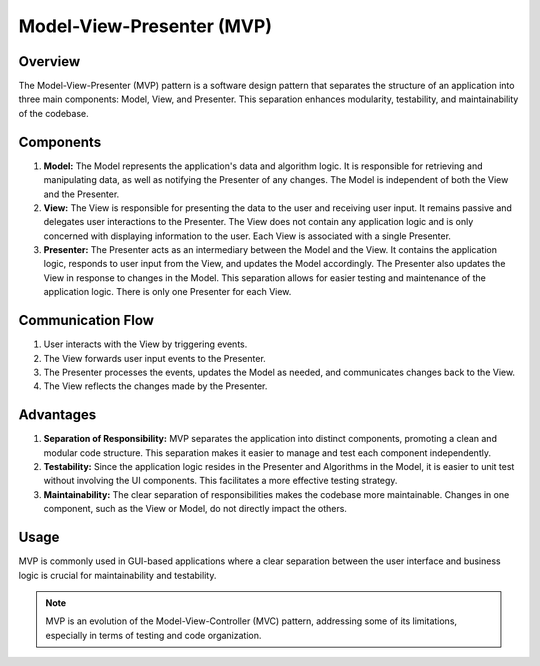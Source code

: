 
.. _MVP_Guidelines:

==========================
Model-View-Presenter (MVP)
==========================

Overview
========

The Model-View-Presenter (MVP) pattern is a software design pattern
that separates the structure of an application into three main components:
Model, View, and Presenter. This separation enhances modularity, testability,
and maintainability of the codebase.

Components
===========

1. **Model:**
   The Model represents the application's data and algorithm logic. It is
   responsible for retrieving and manipulating data, as well as notifying the
   Presenter of any changes. The Model is independent of both the View and the
   Presenter.

2. **View:**
   The View is responsible for presenting the data to the user and receiving
   user input. It remains passive and delegates user interactions to the Presenter.
   The View does not contain any application logic and is only concerned with
   displaying information to the user. Each View is associated with a single Presenter.

3. **Presenter:**
   The Presenter acts as an intermediary between the Model and the View. It
   contains the application logic, responds to user input from the View, and
   updates the Model accordingly. The Presenter also updates the View in response
   to changes in the Model. This separation allows for easier testing and
   maintenance of the application logic. There is only one Presenter for each View.

Communication Flow
===================

1. User interacts with the View by triggering events.
2. The View forwards user input events to the Presenter.
3. The Presenter processes the events, updates the Model as needed, and
   communicates changes back to the View.
4. The View reflects the changes made by the Presenter.

.. graphviz::

    digraph mvp_flow {
    rankdir=LR;

    // Nodes
    node [shape=box];
    User [label="User" shape=circle width=.15];
    View [label="View"];
    Presenter [label="Presenter"];
    Model [label="Model"];

    // User to View
    User -> View [label="User Interaction" arrowhead="open"];

    // View to Presenter
    View -> Presenter [label="User Input Events"];

    // Presenter to Model
    Presenter -> Model [label="Update Model"];

    // Model to Presenter
    Model -> Presenter [label="Notify Changes"];

    // Presenter to View
    Presenter -> View [label="Update View"];

    // View to User
    View -> User [label="View Updates" arrowhead="open"];
    }



Advantages
==========

1. **Separation of Responsibility:**
   MVP separates the application into distinct components, promoting a clean and
   modular code structure. This separation makes it easier to manage and test each
   component independently.

2. **Testability:**
   Since the application logic resides in the Presenter and Algorithms in the Model,
   it is easier to unit test without involving the UI components. This facilitates
   a more effective testing strategy.

3. **Maintainability:**
   The clear separation of responsibilities makes the codebase more maintainable.
   Changes in one component, such as the View or Model, do not directly impact the
   others.

Usage
======

MVP is commonly used in GUI-based applications where a clear separation between
the user interface and business logic is crucial for maintainability and
testability.

.. note::

   MVP is an evolution of the Model-View-Controller (MVC) pattern, addressing some of its limitations,
   especially in terms of testing and code organization.
